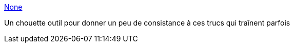 :jbake-type: post
:jbake-status: published
:jbake-title: None
:jbake-tags: software,film,windows,freeware,_mois_mars,_année_2013
:jbake-date: 2013-03-19
:jbake-depth: ../
:jbake-uri: shaarli/1363704815000.adoc
:jbake-source: https://nicolas-delsaux.hd.free.fr/Shaarli?searchterm=http%3A%2F%2Fwww.filebot.net%2F&searchtags=software+film+windows+freeware+_mois_mars+_ann%C3%A9e_2013
:jbake-style: shaarli

http://www.filebot.net/[None]

Un chouette outil pour donner un peu de consistance à ces trucs qui traînent parfois
